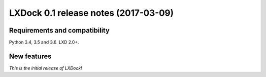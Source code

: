 #####################################
LXDock 0.1 release notes (2017-03-09)
#####################################

Requirements and compatibility
------------------------------

Python 3.4, 3.5 and 3.6. LXD 2.0+.

New features
------------

*This is the initial release of LXDock!*
